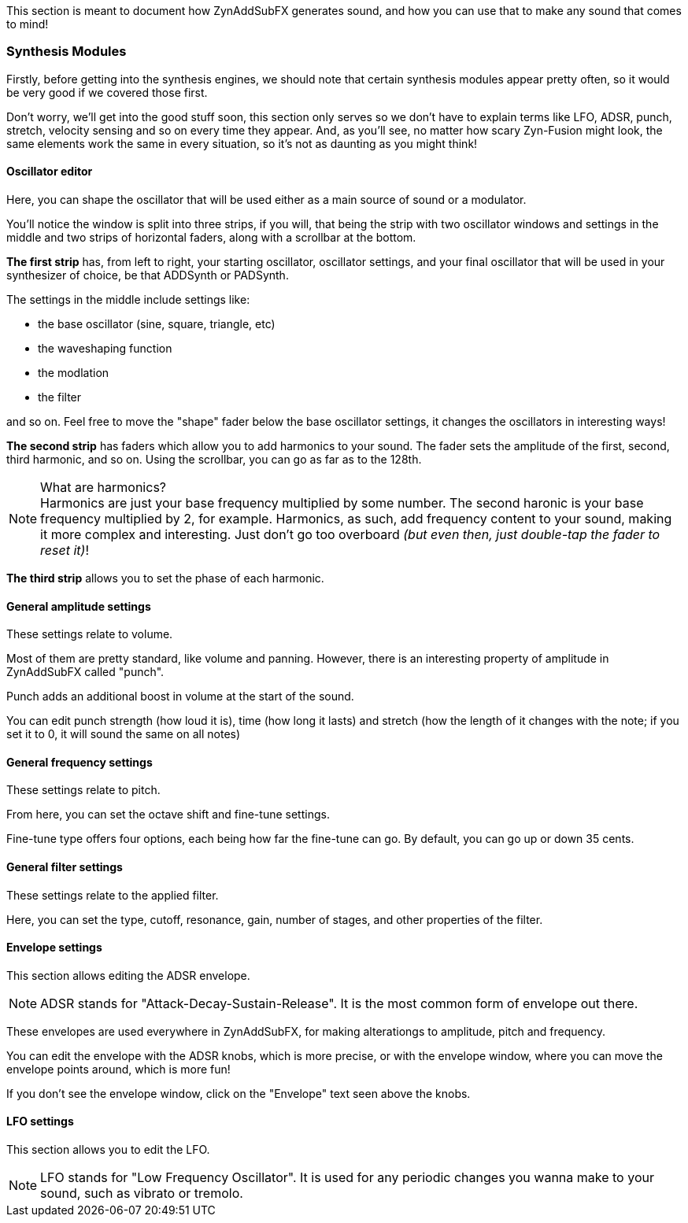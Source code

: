 :plusmn: &#177;

This section is meant to document how ZynAddSubFX generates sound,
and how you can use that to make any sound that comes to mind!

=== Synthesis Modules

Firstly, before getting into the synthesis engines,
we should note that certain synthesis modules appear pretty often,
so it would be very good if we covered those first.

Don't worry, we'll get into the good stuff soon, this section only
serves so we don't have to explain terms like LFO, ADSR, punch, stretch, velocity sensing and so on
every time they appear.
And, as you'll see, no matter how scary Zyn-Fusion might look, the same elements work the same
in every situation, so it's not as daunting as you might think!

==== Oscillator editor

Here, you can shape the oscillator that will be used either as a main source of sound or a modulator.

You'll notice the window is split into three strips, if you will,
that being the strip with two oscillator windows and settings in the middle
and two strips of horizontal faders, along with a scrollbar at the bottom.

*The first strip* has, from left to right, your starting oscillator, oscillator settings,
and your final oscillator that will be used in your synthesizer of choice, be that ADDSynth or PADSynth.

The settings in the middle include settings like:

- the base oscillator (sine, square, triangle, etc)
- the waveshaping function
- the modlation
- the filter

and so on.
Feel free to move the "shape" fader below the base oscillator settings,
it changes the oscillators in interesting ways!

*The second strip* has faders which allow you to add harmonics to your sound.
The fader sets the amplitude of the first, second, third harmonic, and so on.
Using the scrollbar, you can go as far as to the 128th.

.What are harmonics?
NOTE: Harmonics are just your base frequency multiplied by some number.
The second haronic is your base frequency multiplied by 2, for example.
Harmonics, as such, add frequency content to your sound, making it more complex and interesting.
Just don't go too overboard _(but even then, just double-tap the fader to reset it)_!

*The third strip* allows you to set the phase of each harmonic.

==== General amplitude settings

These settings relate to volume.

Most of them are pretty standard, like volume and panning.
However, there is an interesting property of amplitude in ZynAddSubFX called "punch".

Punch adds an additional boost in volume at the start of the sound.

You can edit punch strength (how loud it is), time (how long it lasts) and
stretch (how the length of it changes with the note;
if you set it to 0, it will sound the same on all notes)

// TODO: Verify this above. Also, what happens for 127?
// TODO: Velocity sensing

==== General frequency settings

These settings relate to pitch.

From here, you can set the octave shift and fine-tune settings.

Fine-tune type offers four options, each being how far the fine-tune can go.
By default, you can go up or down 35 cents.

==== General filter settings

These settings relate to the applied filter.

Here, you can set the type, cutoff, resonance, gain, number of stages, and other properties of the filter.

// TODO: Explain the class, f. track, sense and scale

==== Envelope settings

This section allows editing the ADSR envelope.

NOTE: ADSR stands for "Attack-Decay-Sustain-Release". It is the most common form of envelope out there.

These envelopes are used everywhere in ZynAddSubFX,
for making alterationgs to amplitude, pitch and frequency.

You can edit the envelope with the ADSR knobs, which is more precise,
or with the envelope window, where you can move the envelope points around, which is more fun!

If you don't see the envelope window, click on the "Envelope" text seen above the knobs.

==== LFO settings

This section allows you to edit the LFO.

NOTE: LFO stands for "Low Frequency Oscillator".
It is used for any periodic changes you wanna make to your sound,
such as vibrato or tremolo.

// TODO

// TODO: Talk about copy-pasting
